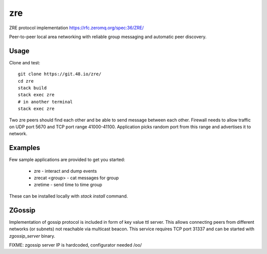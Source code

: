 zre
===

ZRE protocol implementation https://rfc.zeromq.org/spec:36/ZRE/

Peer-to-peer local area networking with reliable group messaging
and automatic peer discovery.

Usage
-----

Clone and test::

        git clone https://git.48.io/zre/
        cd zre
        stack build
        stack exec zre
        # in another terminal
        stack exec zre


Two zre peers should find each other and be able to send message between each other.
Firewall needs to allow traffic on UDP port 5670 and TCP port range 41000-41100.
Application picks random port from this range and advertises it to network.

Examples
--------

Few sample applications are provided to get you started:

 - zre - interact and dump events
 - zrecat <group> - cat messages for group
 - zretime - send time to time group

These can be installed locally with `stack install` command.

ZGossip
-------

Implementation of gossip protocol is included in form of key value ttl server.
This allows connecting peers from different networks (or subnets) not reachable via multicast
beacon. This service requires TCP port 31337 and can be started with `zgossip_server` binary.

FIXME: zgossip server IP is hardcoded, configurator needed /o\o/
